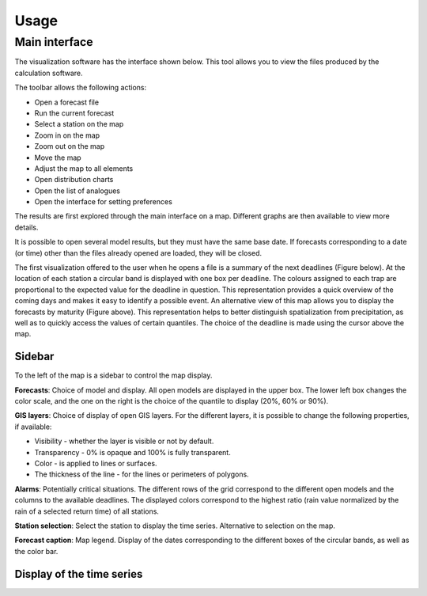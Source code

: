 Usage
=====

.. todo:: write

Main interface
--------------

The visualization software has the interface shown below. This tool allows you to view the files produced by the calculation software.

.. image:: img/frame-viewer.png

The toolbar allows the following actions:

- |icon_open| Open a forecast file
- |icon_run| Run the current forecast
- |icon_map_select| Select a station on the map
- |icon_map_zoom_in| Zoom in on the map
- |icon_map_zoom_out| Zoom out on the map
- |icon_map_move| Move the map
- |icon_map_fit| Adjust the map to all elements
- |icon_frame_distributions| Open distribution charts
- |icon_frame_analogs| Open the list of analogues
- |icon_preferences| Open the interface for setting preferences

.. |icon_open| image:: img/icon_open.png
   :align: middle
   
.. |icon_run| image:: img/icon_run.png
   :align: middle

.. |icon_map_select| image:: img/icon_map_select.png
   :align: middle

.. |icon_map_zoom_in| image:: img/icon_map_zoom_in.png
   :align: middle

.. |icon_map_zoom_out| image:: img/icon_map_zoom_out.png
   :align: middle

.. |icon_map_move| image:: img/icon_map_move.png
   :align: middle

.. |icon_map_fit| image:: img/icon_map_fit.png
   :align: middle

.. |icon_frame_distributions| image:: img/icon_frame_distributions.png
   :align: middle

.. |icon_frame_analogs| image:: img/icon_frame_analogs.png
   :align: middle

.. |icon_preferences| image:: img/icon_preferences.png
   :align: middle

The results are first explored through the main interface on a map. Different graphs are then available to view more details.

It is possible to open |icon_open_s| several model results, but they must have the same base date. If forecasts corresponding to a date (or time) other than the files already opened are loaded, they will be closed.

.. |icon_open_s| image:: img/icon_open.png
   :width: 32
   :height: 32
   :scale: 50
   :align: middle

The first visualization offered to the user when he opens a file is a summary of the next deadlines (Figure below). At the location of each station a circular band is displayed with one box per deadline. The colours assigned to each trap are proportional to the expected value for the deadline in question. This representation provides a quick overview of the coming days and makes it easy to identify a possible event. An alternative view of this map allows you to display the forecasts by maturity (Figure above). This representation helps to better distinguish spatialization from precipitation, as well as to quickly access the values of certain quantiles. The choice of the deadline is made using the cursor above the map.

.. image:: img/frame-viewer-rings.png


Sidebar
*******

To the left of the map is a sidebar to control the map display. 

**Forecasts**: Choice of model and display. All open models are displayed in the upper box. The lower left box changes the color scale, and the one on the right is the choice of the quantile to display (20%, 60% or 90%).

.. image:: img/panel-forecasts.png

**GIS layers**: Choice of display of open GIS layers. For the different layers, it is possible to change the following properties, if available:

* Visibility - whether the layer is visible or not by default.
* Transparency - 0% is opaque and 100% is fully transparent.
* Color - is applied to lines or surfaces.
* The thickness of the line - for the lines or perimeters of polygons.

.. image:: img/panel-layers.png

**Alarms**: Potentially critical situations. The different rows of the grid correspond to the different open models and the columns to the available deadlines. The displayed colors correspond to the highest ratio (rain value normalized by the rain of a selected return time) of all stations.

.. image:: img/panel-alarms.png

**Station selection**: Select the station to display the time series. Alternative to selection on the map.

.. image:: img/panel-stations.png

**Forecast caption**: Map legend. Display of the dates corresponding to the different boxes of the circular bands, as well as the color bar.

.. image:: img/panel-caption.png


Display of the time series
**************************




.. image:: img/frame-plot-criteria-distrib.png

.. image:: img/frame-plot-precip-distrib.png

.. image:: img/frame-list-analogs.png

.. image:: img/frame-plot-timeseries.png

